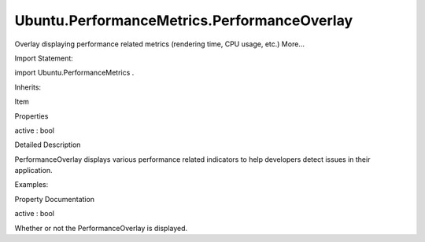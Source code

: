 Ubuntu.PerformanceMetrics.PerformanceOverlay
============================================

.. raw:: html

   <p>

Overlay displaying performance related metrics (rendering time, CPU
usage, etc.) More...

.. raw:: html

   </p>

.. raw:: html

   <!-- @@@PerformanceOverlay -->

.. raw:: html

   <table class="alignedsummary">

.. raw:: html

   <tr>

.. raw:: html

   <td class="memItemLeft rightAlign topAlign">

Import Statement:

.. raw:: html

   </td>

.. raw:: html

   <td class="memItemRight bottomAlign">

import Ubuntu.PerformanceMetrics .

.. raw:: html

   </td>

.. raw:: html

   </tr>

.. raw:: html

   <tr>

.. raw:: html

   <td class="memItemLeft rightAlign topAlign">

Inherits:

.. raw:: html

   </td>

.. raw:: html

   <td class="memItemRight bottomAlign">

.. raw:: html

   <p>

Item

.. raw:: html

   </p>

.. raw:: html

   </td>

.. raw:: html

   </tr>

.. raw:: html

   </table>

.. raw:: html

   <ul>

.. raw:: html

   </ul>

.. raw:: html

   <h2 id="properties">

Properties

.. raw:: html

   </h2>

.. raw:: html

   <ul>

.. raw:: html

   <li class="fn">

active : bool

.. raw:: html

   </li>

.. raw:: html

   </ul>

.. raw:: html

   <!-- $$$PerformanceOverlay-description -->

.. raw:: html

   <h2 id="details">

Detailed Description

.. raw:: html

   </h2>

.. raw:: html

   </p>

.. raw:: html

   <p>

PerformanceOverlay displays various performance related indicators to
help developers detect issues in their application.

.. raw:: html

   </p>

.. raw:: html

   <p>

Examples:

.. raw:: html

   </p>

.. raw:: html

   <pre class="qml"><span class="type"><a href="index.html">PerformanceOverlay</a></span> {
   <span class="name">active</span>: <span class="number">true</span>
   }</pre>

.. raw:: html

   <!-- @@@PerformanceOverlay -->

.. raw:: html

   <h2>

Property Documentation

.. raw:: html

   </h2>

.. raw:: html

   <!-- $$$active -->

.. raw:: html

   <table class="qmlname">

.. raw:: html

   <tr valign="top" id="active-prop">

.. raw:: html

   <td class="tblQmlPropNode">

.. raw:: html

   <p>

active : bool

.. raw:: html

   </p>

.. raw:: html

   </td>

.. raw:: html

   </tr>

.. raw:: html

   </table>

.. raw:: html

   <p>

Whether or not the PerformanceOverlay is displayed.

.. raw:: html

   </p>

.. raw:: html

   <!-- @@@active -->


